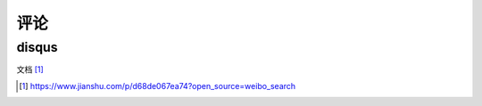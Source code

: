 评论
######



disqus
========

文档 [1]_


.. [1] https://www.jianshu.com/p/d68de067ea74?open_source=weibo_search